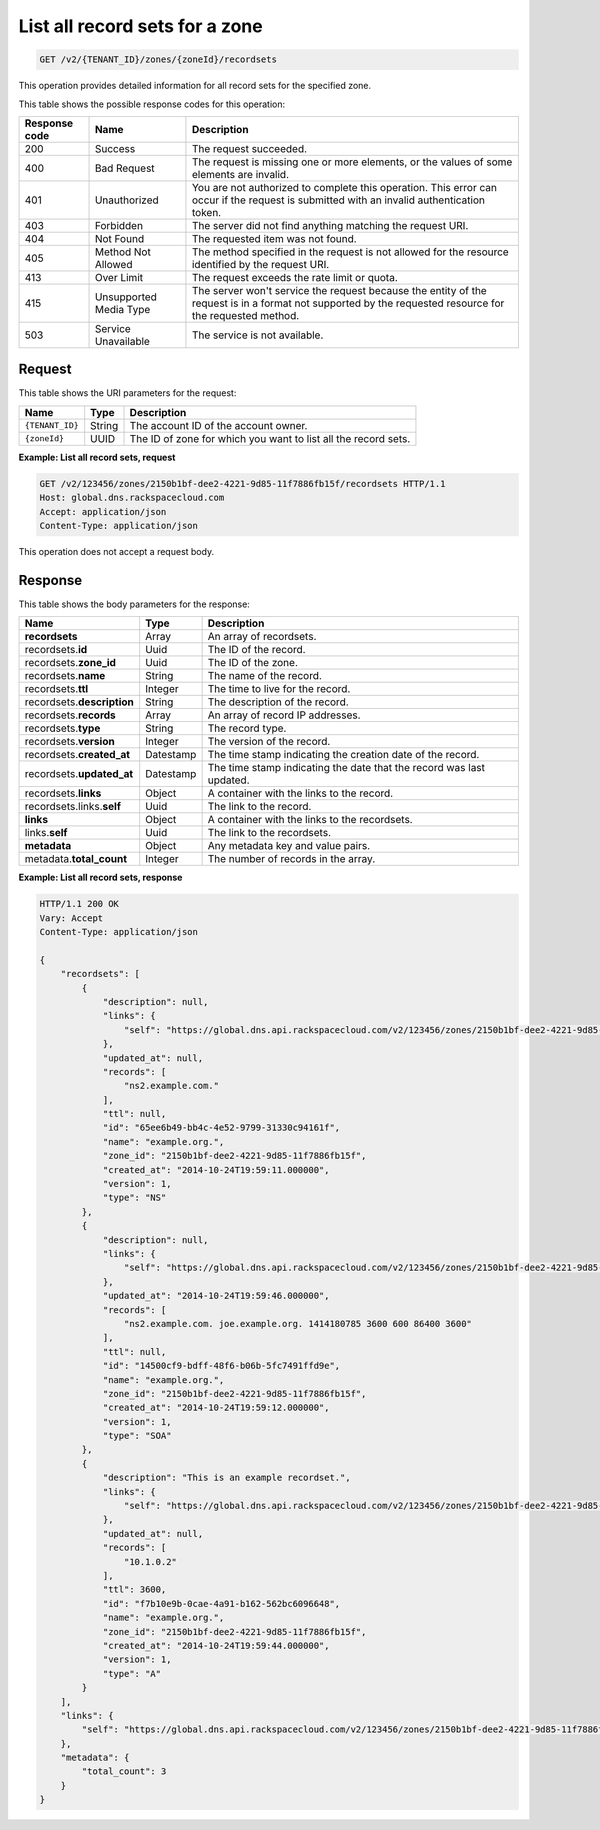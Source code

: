 .. _GET_listRecordsets_v2__account_id__zones__zone_id__recordsets_recordsets:

List all record sets for a zone
-------------------------------

.. code::

    GET /v2/{TENANT_ID}/zones/{zoneId}/recordsets

This operation provides detailed information for all record sets for the
specified zone.

This table shows the possible response codes for this operation:

+---------+---------------------+---------------------------------------------+
| Response| Name                | Description                                 |
| code    |                     |                                             |
+=========+=====================+=============================================+
| 200     | Success             | The request succeeded.                      |
+---------+---------------------+---------------------------------------------+
| 400     | Bad Request         | The request is missing one or more          |
|         |                     | elements, or the values of some elements    |
|         |                     | are invalid.                                |
+---------+---------------------+---------------------------------------------+
| 401     | Unauthorized        | You are not authorized to complete this     |
|         |                     | operation. This error can occur if the      |
|         |                     | request is submitted with an invalid        |
|         |                     | authentication token.                       |
+---------+---------------------+---------------------------------------------+
| 403     | Forbidden           | The server did not find anything matching   |
|         |                     | the request URI.                            |
+---------+---------------------+---------------------------------------------+
| 404     | Not Found           | The requested item was not found.           |
+---------+---------------------+---------------------------------------------+
| 405     | Method Not Allowed  | The method specified in the request is      |
|         |                     | not allowed for the resource identified by  |
|         |                     | the request URI.                            |
+---------+---------------------+---------------------------------------------+
| 413     | Over Limit          | The request exceeds the rate limit or quota.|
+---------+---------------------+---------------------------------------------+
| 415     | Unsupported Media   | The server won't service the                |
|         | Type                | request because the entity of the request   |
|         |                     | is in a format not supported by the         |
|         |                     | requested resource for the requested        |
|         |                     | method.                                     |
+---------+---------------------+---------------------------------------------+
| 503     | Service Unavailable | The service is not available.               |
+---------+---------------------+---------------------------------------------+

Request
^^^^^^^

This table shows the URI parameters for the request:

+-----------------------+---------+-------------------------------------------+
| Name                  | Type    | Description                               |
+=======================+=========+===========================================+
| ``{TENANT_ID}``       | ​String | The account ID of the account owner.      |
+-----------------------+---------+-------------------------------------------+
| ``{zoneId}``          | ​UUID   | The ID of zone for which you want to list |
|                       |         | all the record sets.                      |
+-----------------------+---------+-------------------------------------------+


**Example: List all record sets, request**

.. code::

    GET /v2/123456/zones/2150b1bf-dee2-4221-9d85-11f7886fb15f/recordsets HTTP/1.1
    Host: global.dns.rackspacecloud.com
    Accept: application/json
    Content-Type: application/json

This operation does not accept a request body.

Response
^^^^^^^^

This table shows the body parameters for the response:

+--------------------------------+---------------------+----------------------+
|Name                            |Type                 |Description           |
+================================+=====================+======================+
|**recordsets**                  |Array                |An array of           |
|                                |                     |recordsets.           |
+--------------------------------+---------------------+----------------------+
|recordsets.\ **id**             |Uuid                 |The ID of the         |
|                                |                     |record.               |
+--------------------------------+---------------------+----------------------+
|recordsets.\ **zone_id**        |Uuid                 |The ID of the zone.   |
+--------------------------------+---------------------+----------------------+
|recordsets.\ **name**           |String               |The name of the       |
|                                |                     |record.               |
+--------------------------------+---------------------+----------------------+
|recordsets.\ **ttl**            |Integer              |The time to live for  |
|                                |                     |the record.           |
+--------------------------------+---------------------+----------------------+
|recordsets.\ **description**    |String               |The description       |
|                                |                     |of the record.        |
+--------------------------------+---------------------+----------------------+
|recordsets.\ **records**        |Array                |An array of record    |
|                                |                     |IP addresses.         |
+--------------------------------+---------------------+----------------------+
|recordsets.\ **type**           |String               |The record type.      |
+--------------------------------+---------------------+----------------------+
|recordsets.\ **version**        |Integer              |The version of the    |
|                                |                     |record.               |
+--------------------------------+---------------------+----------------------+
|recordsets.\ **created_at**     |Datestamp            |The time stamp        |
|                                |                     |indicating the        |
|                                |                     |creation date of the  |
|                                |                     |record.               |
+--------------------------------+---------------------+----------------------+
|recordsets.\ **updated_at**     |Datestamp            |The time stamp        |
|                                |                     |indicating the date   |
|                                |                     |that the record was   |
|                                |                     |last updated.         |
+--------------------------------+---------------------+----------------------+
|recordsets.\ **links**          |Object               |A container with the  |
|                                |                     |links to the record.  |
+--------------------------------+---------------------+----------------------+
|recordsets.links.\ **self**     |Uuid                 |The link to the       |
|                                |                     |record.               |
+--------------------------------+---------------------+----------------------+
|**links**                       |Object               |A container with the  |
|                                |                     |links to the          |
|                                |                     |recordsets.           |
+--------------------------------+---------------------+----------------------+
|links.\ **self**                |Uuid                 |The link to the       |
|                                |                     |recordsets.           |
+--------------------------------+---------------------+----------------------+
|**metadata**                    |Object               |Any metadata key and  |
|                                |                     |value pairs.          |
+--------------------------------+---------------------+----------------------+
|metadata.\ **total_count**      |Integer              |The number of records |
|                                |                     |in the array.         |
+--------------------------------+---------------------+----------------------+

**Example: List all record sets, response**

.. code::

    HTTP/1.1 200 OK
    Vary: Accept
    Content-Type: application/json

    {
        "recordsets": [
            {
                "description": null,
                "links": {
                    "self": "https://global.dns.api.rackspacecloud.com/v2/123456/zones/2150b1bf-dee2-4221-9d85-11f7886fb15f/recordsets/65ee6b49-bb4c-4e52-9799-31330c94161f"
                },
                "updated_at": null,
                "records": [
                    "ns2.example.com."
                ],
                "ttl": null,
                "id": "65ee6b49-bb4c-4e52-9799-31330c94161f",
                "name": "example.org.",
                "zone_id": "2150b1bf-dee2-4221-9d85-11f7886fb15f",
                "created_at": "2014-10-24T19:59:11.000000",
                "version": 1,
                "type": "NS"
            },
            {
                "description": null,
                "links": {
                    "self": "https://global.dns.api.rackspacecloud.com/v2/123456/zones/2150b1bf-dee2-4221-9d85-11f7886fb15f/recordsets/14500cf9-bdff-48f6-b06b-5fc7491ffd9e"
                },
                "updated_at": "2014-10-24T19:59:46.000000",
                "records": [
                    "ns2.example.com. joe.example.org. 1414180785 3600 600 86400 3600"
                ],
                "ttl": null,
                "id": "14500cf9-bdff-48f6-b06b-5fc7491ffd9e",
                "name": "example.org.",
                "zone_id": "2150b1bf-dee2-4221-9d85-11f7886fb15f",
                "created_at": "2014-10-24T19:59:12.000000",
                "version": 1,
                "type": "SOA"
            },
            {
                "description": "This is an example recordset.",
                "links": {
                    "self": "https://global.dns.api.rackspacecloud.com/v2/123456/zones/2150b1bf-dee2-4221-9d85-11f7886fb15f/recordsets/f7b10e9b-0cae-4a91-b162-562bc6096648"
                },
                "updated_at": null,
                "records": [
                    "10.1.0.2"
                ],
                "ttl": 3600,
                "id": "f7b10e9b-0cae-4a91-b162-562bc6096648",
                "name": "example.org.",
                "zone_id": "2150b1bf-dee2-4221-9d85-11f7886fb15f",
                "created_at": "2014-10-24T19:59:44.000000",
                "version": 1,
                "type": "A"
            }
        ],
        "links": {
            "self": "https://global.dns.api.rackspacecloud.com/v2/123456/zones/2150b1bf-dee2-4221-9d85-11f7886fb15f/recordsets"
        },
        "metadata": {
            "total_count": 3
        }
    }
